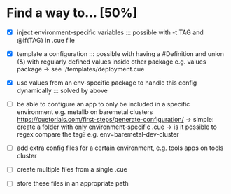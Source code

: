 * Find a way to... [50%]
- [X] inject environment-specific
  variables
  ::: possible with -t TAG and
  @if(TAG) in .cue file
  
- [X] template a configuration
  ::: possible with having a #Definition and union (&) with
  regularly defined values inside other package e.g. values
  package -> see ./templates/deployment.cue
  
- [X] use values from an env-specific
  package to handle this config dynamically
  ::: solved by above
  
- [ ] be able to configure an app to only
  be included in a specific environment
  e.g. metallb on baremetal clusters
  https://cuetorials.com/first-steps/generate-configuration/
  -> simple: create a folder with only environment-specific .cue
  -> is it possible to regex compare the tag? e.g. env=baremetal-dev-cluster

- [ ] add extra config files for a certain environment,
  e.g. tools apps on tools cluster
  
- [ ] create multiple files from a single .cue
  
- [ ] store these files in an appropriate path


